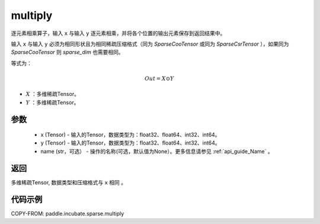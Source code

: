 .. _cn_api_paddle_incubate_sparse_multiply:

multiply
-------------------------------

.. py:function:: paddle.incubate.sparse.multiply(x, y, name=None)



逐元素相乘算子，输入 ``x`` 与输入 ``y`` 逐元素相乘，并将各个位置的输出元素保存到返回结果中。

输入 ``x`` 与输入 ``y`` 必须为相同形状且为相同稀疏压缩格式（同为 `SparseCooTensor` 或同为 `SparseCsrTensor` ），如果同为 `SparseCooTensor` 则 `sparse_dim` 也需要相同。

等式为：

.. math::
        Out = X \odot Y

- :math:`X` ：多维稀疏Tensor。
- :math:`Y` ：多维稀疏Tensor。

参数
:::::::::
    - x (Tensor) - 输入的Tensor，数据类型为：float32、float64、int32、int64。
    - y (Tensor) - 输入的Tensor，数据类型为：float32、float64、int32、int64。
    - name (str，可选） - 操作的名称(可选，默认值为None）。更多信息请参见 :ref:`api_guide_Name` 。

返回
:::::::::
多维稀疏Tensor, 数据类型和压缩格式与 ``x`` 相同 。


代码示例
:::::::::

COPY-FROM: paddle.incubate.sparse.multiply